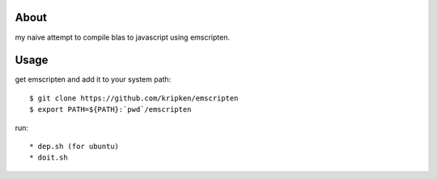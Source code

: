 About
-----
my naive attempt to compile blas to javascript using emscripten.


Usage
-----

get emscripten and add it to your system path::

    $ git clone https://github.com/kripken/emscripten
    $ export PATH=${PATH}:`pwd`/emscripten

run::

 * dep.sh (for ubuntu)
 * doit.sh


